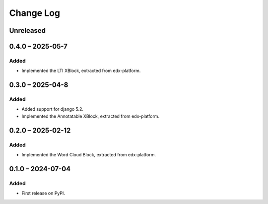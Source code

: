 Change Log
##########

..
   All enhancements and patches to xblocks-contrib will be documented
   in this file.  It adheres to the structure of https://keepachangelog.com/ ,
   but in reStructuredText instead of Markdown (for ease of incorporation into
   Sphinx documentation and the PyPI description).

   This project adheres to Semantic Versioning (https://semver.org/).

.. There should always be an "Unreleased" section for changes pending release.

Unreleased
**********

0.4.0 – 2025-05-7
**********************************************

Added
=====

* Implemented the LTI XBlock, extracted from edx-platform.


0.3.0 – 2025-04-8
**********************************************

Added
=====

* Added support for django 5.2.
* Implemented the Annotatable XBlock, extracted from edx-platform.


0.2.0 – 2025-02-12
**********************************************

Added
=====

* Implemented the Word Cloud Block, extracted from edx-platform.


0.1.0 – 2024-07-04
**********************************************

Added
=====

* First release on PyPI.
